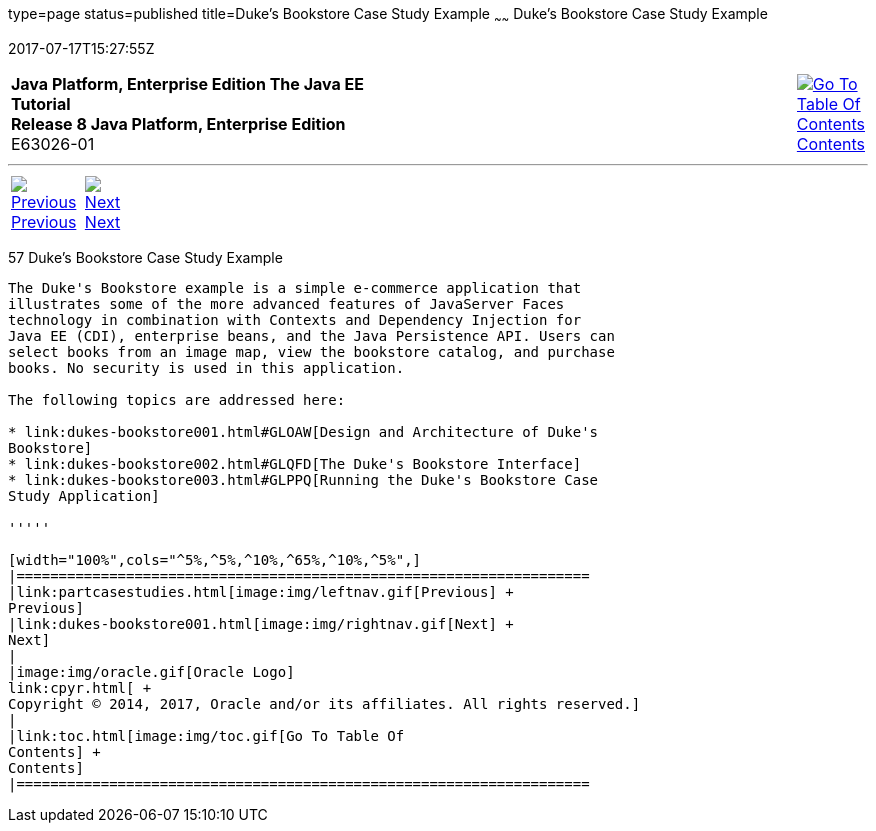 type=page
status=published
title=Duke's Bookstore Case Study Example
~~~~~~
Duke's Bookstore Case Study Example
===================================
2017-07-17T15:27:55Z

[[top]]

[width="100%",cols="50%,45%,^5%",]
|=======================================================================
|*Java Platform, Enterprise Edition The Java EE Tutorial* +
*Release 8 Java Platform, Enterprise Edition* +
E63026-01
|
|link:toc.html[image:img/toc.gif[Go To Table Of
Contents] +
Contents]
|=======================================================================

'''''

[cols="^5%,^5%,90%",]
|=======================================================================
|link:partcasestudies.html[image:img/leftnav.gif[Previous] +
Previous] 
|link:dukes-bookstore001.html[image:img/rightnav.gif[Next] +
Next] | 
|=======================================================================


[[GLNVI]]

[[dukes-bookstore-case-study-example]]
57 Duke's Bookstore Case Study Example
--------------------------------------


The Duke's Bookstore example is a simple e-commerce application that
illustrates some of the more advanced features of JavaServer Faces
technology in combination with Contexts and Dependency Injection for
Java EE (CDI), enterprise beans, and the Java Persistence API. Users can
select books from an image map, view the bookstore catalog, and purchase
books. No security is used in this application.

The following topics are addressed here:

* link:dukes-bookstore001.html#GLOAW[Design and Architecture of Duke's
Bookstore]
* link:dukes-bookstore002.html#GLQFD[The Duke's Bookstore Interface]
* link:dukes-bookstore003.html#GLPPQ[Running the Duke's Bookstore Case
Study Application]

'''''

[width="100%",cols="^5%,^5%,^10%,^65%,^10%,^5%",]
|====================================================================
|link:partcasestudies.html[image:img/leftnav.gif[Previous] +
Previous] 
|link:dukes-bookstore001.html[image:img/rightnav.gif[Next] +
Next]
|
|image:img/oracle.gif[Oracle Logo]
link:cpyr.html[ +
Copyright © 2014, 2017, Oracle and/or its affiliates. All rights reserved.]
|
|link:toc.html[image:img/toc.gif[Go To Table Of
Contents] +
Contents]
|====================================================================
